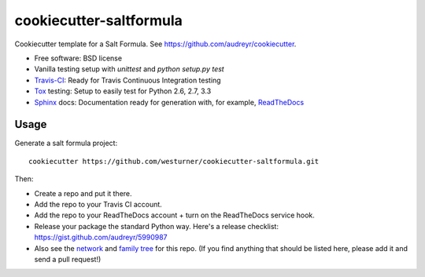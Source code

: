 =========================
cookiecutter-saltformula
=========================

Cookiecutter template for a Salt Formula. See https://github.com/audreyr/cookiecutter.

* Free software: BSD license
* Vanilla testing setup with `unittest` and `python setup.py test`
* Travis-CI_: Ready for Travis Continuous Integration testing
* Tox_ testing: Setup to easily test for Python 2.6, 2.7, 3.3
* Sphinx_ docs: Documentation ready for generation with, for example, ReadTheDocs_

Usage
-----

Generate a salt formula project::

    cookiecutter https://github.com/westurner/cookiecutter-saltformula.git

Then:

* Create a repo and put it there.
* Add the repo to your Travis CI account.
* Add the repo to your ReadTheDocs account + turn on the ReadTheDocs service hook.
* Release your package the standard Python way. Here's a release checklist: https://gist.github.com/audreyr/5990987
* Also see the `network`_ and `family tree`_ for this repo. (If you find
  anything that should be listed here, please add it and send a pull request!)


.. _Travis-CI: http://travis-ci.org/
.. _Tox: http://testrun.org/tox/
.. _Sphinx: http://sphinx-doc.org/
.. _ReadTheDocs: https://readthedocs.org/
.. _github comparison view: https://github.com/westurner/cookiecutter-saltformula/compare/westurner:master...master
.. _`network`: https://github.com/westurner/cookiecutter-saltformula/network
.. _`family tree`: https://github.com/westurner/cookiecutter-saltformula/network/members

